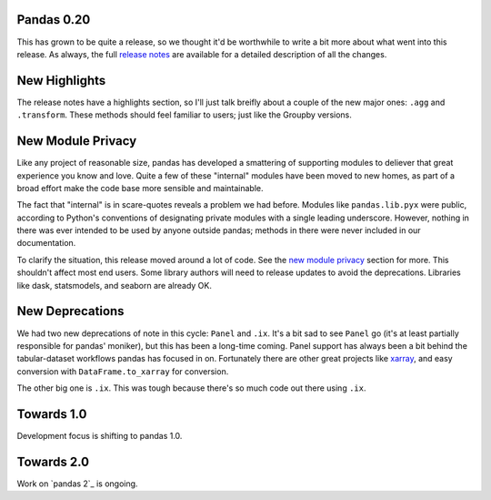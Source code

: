 Pandas 0.20
===========

This has grown to be quite a release, so we thought it'd be worthwhile to write a bit more about what went into this release.
As always, the full `release notes`_ are available for a detailed description of all the changes.

New Highlights
==============

The release notes have a highlights section, so I'll just talk breifly about a couple of the new major ones: ``.agg`` and ``.transform``.
These methods should feel familiar to users; just like the Groupby versions.

New Module Privacy
==================

Like any project of reasonable size, pandas has developed a smattering of supporting modules to deliever that great experience you know and love.
Quite a few of these "internal" modules have been moved to new homes, as part of a broad effort make the code base more sensible and maintainable.

The fact that "internal" is in scare-quotes reveals a problem we had before.
Modules like ``pandas.lib.pyx`` were public, according to Python's conventions of designating private modules with a single leading underscore.
However, nothing in there was ever intended to be used by anyone outside pandas; methods in there were never included in our documentation. 

To clarify the situation, this release moved around a lot of code. See the `new module privacy`_ section for more.
This shouldn't affect most end users. Some library authors will need to release updates to avoid the deprecations.
Libraries like dask, statsmodels, and seaborn are already OK.

New Deprecations
================

We had two new deprecations of note in this cycle: ``Panel`` and ``.ix``.
It's a bit sad to see ``Panel`` go (it's at least partially responsible for pandas' moniker), but this has been a long-time coming.
Panel support has always been a bit behind the tabular-dataset workflows pandas has focused in on.
Fortunately there are other great projects like `xarray`_, and easy conversion with ``DataFrame.to_xarray`` for conversion.

The other big one is ``.ix``. This was tough because there's so much code out there using ``.ix``.

Towards 1.0
===========

Development focus is shifting to pandas 1.0.

Towards 2.0
===========

Work on `pandas 2`_ is ongoing.


.. _pandas2: https://github.com/pandas-dev/pandas2
.. _release notes: http://pandas.pydata.org/pandas-docs/version/0.20.0/
.. _xarray: http://xarray.pydata.org/en/stable/
.. _new module privacy: http://pandas-docs.github.io/pandas-docs-travis/whatsnew.html#whatsnew-0200-privacy
